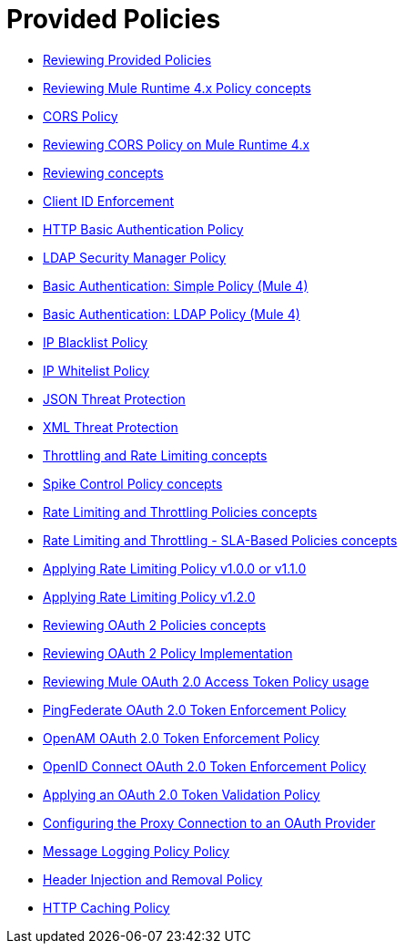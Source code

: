 = Provided Policies
:keywords: policy, ootb, offline

*** link:/api-manager/v/2.x/available-policies[Reviewing Provided Policies]
*** link:/api-manager/v/2.x/mule4-policy-reference[Reviewing Mule Runtime 4.x Policy concepts]
*** link:/api-manager/v/2.x/cors-policy[CORS Policy]
*** link:/api-manager/v/2.x/cors-mule4[Reviewing CORS Policy on Mule Runtime 4.x]
*** link:/api-manager/v/2.x/cors-reference[Reviewing concepts]
*** link:/api-manager/v/2.x/client-id-based-policies[Client ID Enforcement]
*** link:/api-manager/v/2.x/http-basic-authentication-policy[HTTP Basic Authentication Policy]
*** link:/api-manager/v/2.x/ldap-security-manager[LDAP Security Manager Policy]
*** link:/api-manager/v/2.x/basic-authentication-simple-concept[Basic Authentication: Simple Policy (Mule 4)]
*** link:/api-manager/v/2.x/basic-authentication-ldap-concept[Basic Authentication: LDAP Policy (Mule 4)]
*** link:/api-manager/v/2.x/ip-blacklist[IP Blacklist Policy]
*** link:/api-manager/v/2.x/ip-whitelist[IP Whitelist Policy]
*** link:/api-manager/v/2.x/apply-configure-json-threat-task[JSON Threat Protection]
*** link:/api-manager/v/2.x/apply-configure-xml-threat-task[XML Threat Protection]
*** link:/api-manager/v/2.x/throttling-rate-limit-concept[Throttling and Rate Limiting concepts]
*** link:/api-manager/v/2.x/spike-control-reference[Spike Control Policy concepts]
*** link:/api-manager/v/2.x/rate-limiting-and-throttling[Rate Limiting and Throttling Policies concepts]
*** link:/api-manager/v/2.x/rate-limiting-and-throttling-sla-based-policies[Rate Limiting and Throttling - SLA-Based Policies concepts]
*** link:/api-manager/v/2.x/configure-rate-limiting-task[Applying Rate Limiting Policy v1.0.0 or v1.1.0]
*** link:/api-manager/v/2.x/rate-limit-1.2.0-task[Applying Rate Limiting Policy v1.2.0]
*** link:/api-manager/v/2.x/oauth2-policies-new[Reviewing OAuth 2 Policies concepts]
*** link:/api-manager/v/2.x/oauth-policy-implementation-concept[Reviewing OAuth 2 Policy Implementation]
*** link:/api-manager/v/2.x/external-oauth-2.0-token-validation-policy[Reviewing Mule OAuth 2.0 Access Token Policy usage]
*** link:/api-manager/v/2.x/policy-ping-federate[PingFederate OAuth 2.0 Token Enforcement Policy]
*** link:/api-manager/v/2.x/openam-oauth-token-enforcement-policy[OpenAM OAuth 2.0 Token Enforcement Policy]
*** link:/api-manager/v/2.x/policy-openid-connect[OpenID Connect OAuth 2.0 Token Enforcement Policy]
*** link:/api-manager/v/2.x/apply-oauth-token-policy-task[Applying an OAuth 2.0 Token Validation Policy]
*** link:/api-manager/v/2.x/configure-oauth-proxy-task[Configuring the Proxy Connection to an OAuth Provider]
*** link:/api-manager/v/2.x/message-logging-policy[Message Logging Policy Policy]
*** link:/api-manager/v/2.x/header-inject-remove-task[Header Injection and Removal Policy]
*** link:/api-manager/v/2.x/http-caching-policy[HTTP Caching Policy]
